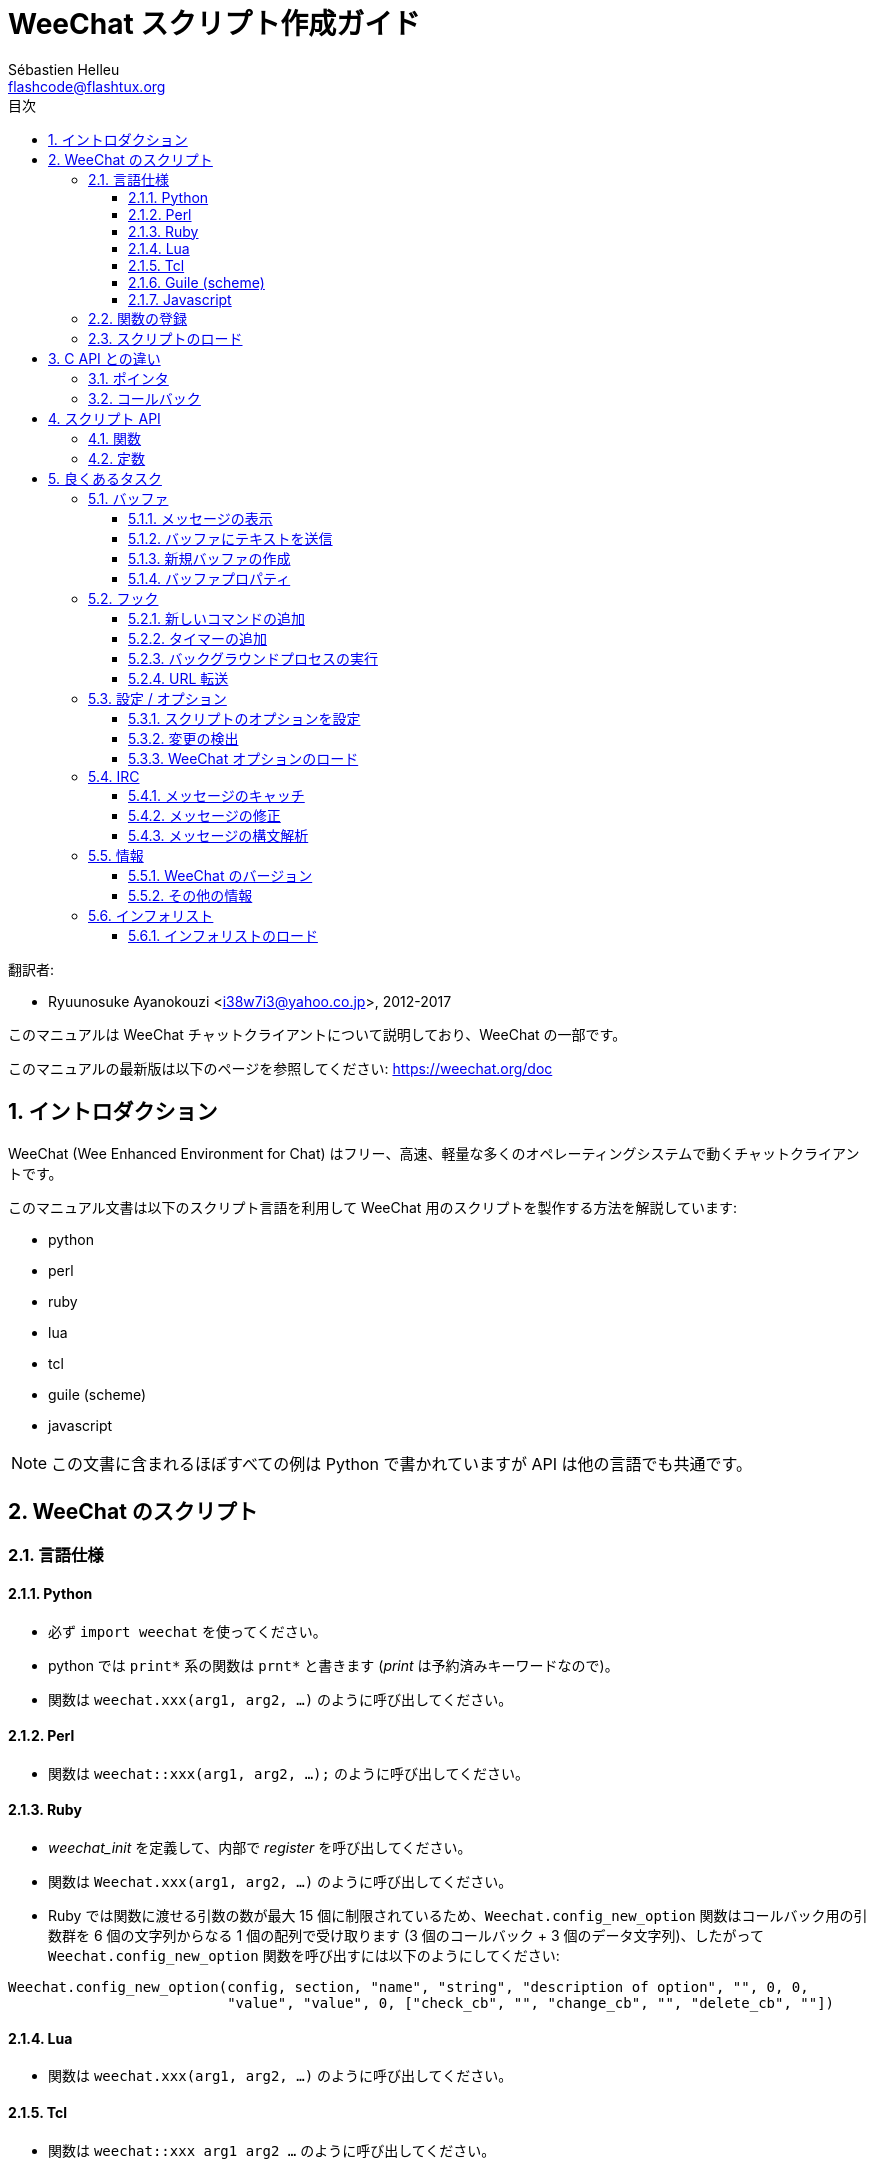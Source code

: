 = WeeChat スクリプト作成ガイド
:author: Sébastien Helleu
:email: flashcode@flashtux.org
:lang: ja
:toc: left
:toclevels: 3
:toc-title: 目次
:sectnums:
:docinfo1:


翻訳者:

* Ryuunosuke Ayanokouzi <i38w7i3@yahoo.co.jp>, 2012-2017


このマニュアルは WeeChat チャットクライアントについて説明しており、WeeChat の一部です。

このマニュアルの最新版は以下のページを参照してください:
https://weechat.org/doc


[[introduction]]
== イントロダクション

WeeChat (Wee Enhanced Environment for Chat)
はフリー、高速、軽量な多くのオペレーティングシステムで動くチャットクライアントです。

このマニュアル文書は以下のスクリプト言語を利用して WeeChat
用のスクリプトを製作する方法を解説しています:

* python
* perl
* ruby
* lua
* tcl
* guile (scheme)
* javascript

[NOTE]
この文書に含まれるほぼすべての例は Python
で書かれていますが API は他の言語でも共通です。

[[scripts_in_weechat]]
== WeeChat のスクリプト

[[languages_specificities]]
=== 言語仕様

==== Python

* 必ず `import weechat` を使ってください。
* python では `+print*+` 系の関数は `+prnt*+` と書きます
  (_print_ は予約済みキーワードなので)。
* 関数は `weechat.xxx(arg1, arg2, ...)` のように呼び出してください。

==== Perl

* 関数は `weechat::xxx(arg1, arg2, ...);` のように呼び出してください。

==== Ruby

* _weechat_init_ を定義して、内部で _register_ を呼び出してください。
* 関数は `Weechat.xxx(arg1, arg2, ...)` のように呼び出してください。
* Ruby では関数に渡せる引数の数が最大 15 個に制限されているため、`Weechat.config_new_option`
  関数はコールバック用の引数群を 6 個の文字列からなる 1 個の配列で受け取ります (3 個のコールバック
  + 3 個のデータ文字列)、したがって `Weechat.config_new_option` 関数を呼び出すには以下のようにしてください:

[source,ruby]
----
Weechat.config_new_option(config, section, "name", "string", "description of option", "", 0, 0,
                          "value", "value", 0, ["check_cb", "", "change_cb", "", "delete_cb", ""])
----

==== Lua

* 関数は `weechat.xxx(arg1, arg2, ...)` のように呼び出してください。

==== Tcl

* 関数は `weechat::xxx arg1 arg2 ...` のように呼び出してください。

==== Guile (scheme)

* 関数は `(weechat:xxx arg1 arg2 ...)` のように呼び出してください。
* 以下の関数は引数のリストをひとつだけ取ります
  (他の関数のように多くの引数を取れません)、この理由は引数の個数が
  Guile で利用できる引数の数を超えるからです。
** config_new_section
** config_new_option
** bar_new

==== Javascript

* 関数は `weechat.xxx(arg1, arg2, ...);` のように呼び出してください。

[[register_function]]
=== 関数の登録

全ての WeeChat スクリプトは WeeChat
に自分自身を「登録」し、登録はスクリプトの最初で行われなければいけません。

プロトタイプ:

[source,python]
----
weechat.register(name, author, version, license, description, shutdown_function, charset)
----

引数:

* _name_: 文字列型、スクリプトの内部名
* _author_: 文字列型、作者名
* _version_: 文字列型、スクリプトのバージョン
* _license_: 文字列型、スクリプトのライセンス
* _description_: 文字列型、スクリプトの短い説明
* _shutdown_function_: 文字列型、スクリプトがアンロードされた際に呼び出される関数の名前
  (空文字列でも可)
* _charset_: 文字列型、スクリプトの文字コード (UTF-8
  はデフォルトの文字コードなので、スクリプトが UTF-8 で書かれている場合、空文字列を指定してください)

各言語で書かれたスクリプトの例:

* Python:

[source,python]
----
import weechat

weechat.register("test_python", "FlashCode", "1.0", "GPL3", "Test script", "", "")
weechat.prnt("", "Hello, from python script!")
----

* Perl:

[source,perl]
----
weechat::register("test_perl", "FlashCode", "1.0", "GPL3", "Test script", "", "");
weechat::print("", "Hello, from perl script!");
----

* Ruby:

[source,ruby]
----
def weechat_init
  Weechat.register("test_ruby", "FlashCode", "1.0", "GPL3", "Test script", "", "")
  Weechat.print("", "Hello, from ruby script!")
  return Weechat::WEECHAT_RC_OK
end
----

* Lua:

[source,lua]
----
weechat.register("test_lua", "FlashCode", "1.0", "GPL3", "Test script", "", "")
weechat.print("", "Hello, from lua script!")
----

* Tcl:

[source,tcl]
----
weechat::register "test_tcl" "FlashCode" "1.0" "GPL3" "Test script" "" ""
weechat::print "" "Hello, from tcl script!"
----

* Guile (scheme):

[source,lisp]
----
(weechat:register "test_scheme" "FlashCode" "1.0" "GPL3" "Test script" "" "")
(weechat:print "" "Hello, from scheme script!")
----

* Javascript:

[source,javascript]
----
weechat.register("test_js", "FlashCode", "1.0", "GPL3", "Test script", "", "");
weechat.print("", "Hello, from javascript script!");
----

[[load_script]]
=== スクリプトのロード

スクリプトをロードするには "script" プラグインを使うことを推奨します。例:

----
/script load script.py
/script load script.pl
/script load script.rb
/script load script.lua
/script load script.tcl
/script load script.scm
/script load script.js
----

プログラミング言語ごとの固有コマンドを利用することもできます:

----
/python load script.py
/perl load script.pl
/ruby load script.rb
/lua load script.lua
/tcl load script.tcl
/guile load script.scm
/javascript load script.js
----

WeeChat の開始時にスクリプトを自動ロードするには
_language/autoload_ ディレクトリ内にリンクを作ってください。

例えば Python の場合:

----
$ cd ~/.weechat/python/autoload
$ ln -s ../script.py
----

[NOTE]
`/script install` コマンドでスクリプトをインストールした場合、_autoload_
ディレクトリ内にリンクが自動的に作成されます。

[[differences_with_c_api]]
== C API との違い

スクリプト API は C 言語プラグイン API とほぼ同じです。API
に含まれる各関数の詳細 (プロトタイプ、引数、戻り値、例) については
link:weechat_plugin_api.ja.html[WeeChat プラグイン API リファレンス]を参照してください。

_プラグイン_ と _スクリプト_ の違いを理解することは重要です:
_プラグイン_ とはコンパイル済みバイナリファイルで `/plugin` コマンドを使ってロードします、これに対して
_スクリプト_ とはテキストファイルで例えば _python_ プラグインであれば `/python`
コマンドを使ってロードします。

例えば _test.py_ スクリプトが WeeChat API 関数を呼び出す場合、以下の順に呼び出されます:

// PLEASE DO NOT TRANSLATE
....
               ┌──────────────────────┐        ╔══════════════════╗
               │     python plugin    │        ║  WeeChat "core"  ║
               ├────────────┬─────────┤        ╟─────────┐        ║
test.py ─────► │ script API │  C API  │ ─────► ║  C API  │        ║
               └────────────┴─────────┘        ╚═════════╧════════╝
....

WeeChat が _test.py_
スクリプトで定義されたコールバックを呼び出す場合、順番は逆になります:

// PLEASE DO NOT TRANSLATE
....
╔══════════════════╗        ┌──────────────────────┐
║  WeeChat "core"  ║        │     python plugin    │
║        ┌─────────╢        ├─────────┬────────────┤
║        │  C API  ║ ─────► │  C API  │ script API │ ─────► test.py
╚════════╧═════════╝        └─────────┴────────────┘
....

[[pointers]]
=== ポインタ

ご存知かもしれませんが、スクリプトには本当の意味での「ポインタ」はありません。このため
API 関数がポインタを返す場合、スクリプトでは文字列に変換されます。

例えば、関数がポインタ 0x1234ab56 を返した場合、スクリプトは
"0x1234ab56" という文字列を受け取ることになります。

API 関数の引数にポインタを与える場合、スクリプトではポインタを文字列型として渡さなければいけません。C
言語 API 関数を呼び出す前に C
言語プラグインがこれを本来のポインタ型に変換します。

空文字列や "0x0" を使うことも許されています。これらは C 言語で言うところの NULL
と解釈されます。例えば、データをコアバッファ (WeeChat メインバッファ) に表示する場合、以下のようになります:

[source,python]
----
weechat.prnt("", "hi!")
----

[WARNING]
WeeChat の多くのスクリプト API
関数は計算量を減らすために、ポインタの値が正当なものか否かの確認を行いません。ポインタの正当性を確認することはプログラマが行わなければいけません。不正なポインタを利用した場合、細かなクラッシュレポートを目にすることになるでしょう
;)

[[callbacks]]
=== コールバック

ほとんど全ての WeeChat コールバックは WEECHAT_RC_OK または WEECHAT_RC_ERROR
を返さなければいけません (modifier コールバックは例外で、これは文字列を返します)。

C 言語コールバックはポインタ型の "data" 引数を利用します。スクリプト API
では、"data" は文字列型で任意の値を取れます (ポインタ型ではありません)。

各プログラミング言語でコールバックを利用する例:

* Python:

[source,python]
----
def timer_cb(data, remaining_calls):
    weechat.prnt("", "timer! data=%s" % data)
    return weechat.WEECHAT_RC_OK

weechat.hook_timer(1000, 0, 1, "timer_cb", "test")
----

* Perl:

[source,perl]
----
sub timer_cb {
    my ($data, $remaining_calls) = @_;
    weechat::print("", "timer! data=$data");
    return weechat::WEECHAT_RC_OK;
}

weechat::hook_timer(1000, 0, 1, "timer_cb", "test");
----

* Ruby:

[source,ruby]
----
def timer_cb(data, remaining_calls)
  Weechat.print("", "timer! data=#{data}");
  return Weechat::WEECHAT_RC_OK
end

Weechat.hook_timer(1000, 0, 1, "timer_cb", "test");
----

* Lua:

[source,lua]
----
function timer_cb(data, remaining_calls)
    weechat.print("", "timer! data="..data)
    return weechat.WEECHAT_RC_OK
end

weechat.hook_timer(1000, 0, 1, "timer_cb", "test")
----

* Tcl:

[source,tcl]
----
proc timer_cb { data remaining_calls } {
    weechat::print {} "timer! data=$data"
    return $::weechat::WEECHAT_RC_OK
}

weechat::hook_timer 1000 0 1 timer_cb test
----

* Guile (scheme):

[source,lisp]
----
(define (timer_cb data remaining_calls)
  (weechat:print "" (string-append "timer! data=" data))
  weechat:WEECHAT_RC_OK
)

(weechat:hook_timer 1000 0 1 "timer_cb" "test")
----

* Javascript:

[source,javascript]
----
function timer_cb(data, remaining_calls) {
    weechat.print("", "timer! data=" + data);
    return weechat.WEECHAT_RC_OK;
}

weechat.hook_timer(1000, 0, 1, "timer_cb", "test");
----

[[script_api]]
== スクリプト API

API に含まれる関数の詳しい情報は
link:weechat_plugin_api.ja.html[WeeChat プラグイン API リファレンス]を参照してください。

[[script_api_functions]]
=== 関数

スクリプト API に含まれる関数のリスト:

[width="75%",cols="1,3",options="header"]
|===
| カテゴリ | 関数

| 一般 |
  register

| プラグイン |
  plugin_get_name

| 設定 |
  charset_set +
  iconv_to_internal +
  iconv_from_internal +
  gettext +
  ngettext +
  strlen_screen +
  string_match +
  string_has_highlight +
  string_has_highlight_regex +
  string_mask_to_regex +
  string_remove_color +
  string_is_command_char +
  string_input_for_buffer +
  string_eval_expression +
  string_eval_path_home

| ディレクトリ操作 |
  mkdir_home +
  mkdir +
  mkdir_parents

| ソート済みリスト |
  list_new +
  list_add +
  list_search +
  list_search_pos +
  list_casesearch +
  list_casesearch_pos +
  list_get +
  list_set +
  list_next +
  list_prev +
  list_string +
  list_size +
  list_remove +
  list_remove_all +
  list_free

| 設定ファイル |
  config_new +
  config_new_section +
  config_search_section +
  config_new_option +
  config_search_option +
  config_string_to_boolean +
  config_option_reset +
  config_option_set +
  config_option_set_null +
  config_option_unset +
  config_option_rename +
  config_option_is_null +
  config_option_default_is_null +
  config_boolean +
  config_boolean_default +
  config_integer +
  config_integer_default +
  config_string +
  config_string_default +
  config_color +
  config_color_default +
  config_write_option +
  config_write_line +
  config_write +
  config_read +
  config_reload +
  config_option_free +
  config_section_free_options +
  config_section_free +
  config_free +
  config_get +
  config_get_plugin +
  config_is_set_plugin +
  config_set_plugin +
  config_set_desc_plugin +
  config_unset_plugin

| キー割り当て |
  key_bind +
  key_unbind

| 表示 |
  prefix +
  color +
  print (python では prnt) +
  print_date_tags (python では prnt_date_tags) +
  print_y (python では prnt_y) +
  log_print

| フック |
  hook_command +
  hook_command_run +
  hook_timer +
  hook_fd +
  hook_process +
  hook_process_hashtable +
  hook_connect +
  hook_print +
  hook_signal +
  hook_signal_send +
  hook_hsignal +
  hook_hsignal_send +
  hook_config +
  hook_completion +
  hook_completion_get_string +
  hook_completion_list_add +
  hook_modifier +
  hook_modifier_exec +
  hook_info +
  hook_info_hashtable +
  hook_infolist +
  hook_focus +
  hook_set +
  unhook +
  unhook_all

| バッファ |
  buffer_new +
  current_buffer +
  buffer_search +
  buffer_search_main +
  buffer_clear +
  buffer_close +
  buffer_merge +
  buffer_unmerge +
  buffer_get_integer +
  buffer_get_string +
  buffer_get_pointer +
  buffer_set +
  buffer_string_replace_local_var +
  buffer_match_list

| ウィンドウ |
  current_window +
  window_search_with_buffer +
  window_get_integer +
  window_get_string +
  window_get_pointer +
  window_set_title

| ニックネームリスト  |
  nicklist_add_group +
  nicklist_search_group +
  nicklist_add_nick +
  nicklist_search_nick +
  nicklist_remove_group +
  nicklist_remove_nick +
  nicklist_remove_all +
  nicklist_group_get_integer +
  nicklist_group_get_string +
  nicklist_group_get_pointer +
  nicklist_group_set +
  nicklist_nick_get_integer +
  nicklist_nick_get_string +
  nicklist_nick_get_pointer +
  nicklist_nick_set

| バー |
  bar_item_search +
  bar_item_new +
  bar_item_update +
  bar_item_remove +
  bar_search +
  bar_new +
  bar_set +
  bar_update +
  bar_remove

| コマンド |
  command

| インフォ |
  info_get +
  info_get_hashtable

| インフォリスト |
  infolist_new +
  infolist_new_item +
  infolist_new_var_integer +
  infolist_new_var_string +
  infolist_new_var_pointer +
  infolist_new_var_time +
  infolist_get +
  infolist_next +
  infolist_prev +
  infolist_reset_item_cursor +
  infolist_search_var +
  infolist_fields +
  infolist_integer +
  infolist_string +
  infolist_pointer +
  infolist_time +
  infolist_free

| hdata |
  hdata_get +
  hdata_get_var_offset +
  hdata_get_var_type_string +
  hdata_get_var_array_size +
  hdata_get_var_array_size_string +
  hdata_get_var_hdata +
  hdata_get_list +
  hdata_check_pointer +
  hdata_move +
  hdata_search +
  hdata_char +
  hdata_integer +
  hdata_long +
  hdata_string +
  hdata_pointer +
  hdata_time +
  hdata_hashtable +
  hdata_compare +
  hdata_update +
  hdata_get_string

| アップグレード |
  upgrade_new +
  upgrade_write_object +
  upgrade_read +
  upgrade_close
|===

[[script_api_constants]]
=== 定数

スクリプト API に含まれる定数のリスト:

[width="75%",cols="1,3",options="header"]
|===
| カテゴリ            | 定数

| リターンコード |
  WEECHAT_RC_OK +
  WEECHAT_RC_OK_EAT +
  WEECHAT_RC_ERROR

| 設定ファイル |
  WEECHAT_CONFIG_READ_OK +
  WEECHAT_CONFIG_READ_MEMORY_ERROR +
  WEECHAT_CONFIG_READ_FILE_NOT_FOUND +
  WEECHAT_CONFIG_WRITE_OK +
  WEECHAT_CONFIG_WRITE_ERROR +
  WEECHAT_CONFIG_WRITE_MEMORY_ERROR +
  WEECHAT_CONFIG_OPTION_SET_OK_CHANGED +
  WEECHAT_CONFIG_OPTION_SET_OK_SAME_VALUE +
  WEECHAT_CONFIG_OPTION_SET_ERROR +
  WEECHAT_CONFIG_OPTION_SET_OPTION_NOT_FOUND +
  WEECHAT_CONFIG_OPTION_UNSET_OK_NO_RESET +
  WEECHAT_CONFIG_OPTION_UNSET_OK_RESET +
  WEECHAT_CONFIG_OPTION_UNSET_OK_REMOVED +
  WEECHAT_CONFIG_OPTION_UNSET_ERROR

| ソート済みリスト |
  WEECHAT_LIST_POS_SORT +
  WEECHAT_LIST_POS_BEGINNING +
  WEECHAT_LIST_POS_END

| ホットリスト |
  WEECHAT_HOTLIST_LOW +
  WEECHAT_HOTLIST_MESSAGE +
  WEECHAT_HOTLIST_PRIVATE +
  WEECHAT_HOTLIST_HIGHLIGHT

| プロセスのフック |
  WEECHAT_HOOK_PROCESS_RUNNING +
  WEECHAT_HOOK_PROCESS_ERROR

| 接続のフック |
  WEECHAT_HOOK_CONNECT_OK +
  WEECHAT_HOOK_CONNECT_ADDRESS_NOT_FOUND +
  WEECHAT_HOOK_CONNECT_IP_ADDRESS_NOT_FOUND +
  WEECHAT_HOOK_CONNECT_CONNECTION_REFUSED +
  WEECHAT_HOOK_CONNECT_PROXY_ERROR +
  WEECHAT_HOOK_CONNECT_LOCAL_HOSTNAME_ERROR +
  WEECHAT_HOOK_CONNECT_GNUTLS_INIT_ERROR +
  WEECHAT_HOOK_CONNECT_GNUTLS_HANDSHAKE_ERROR +
  WEECHAT_HOOK_CONNECT_MEMORY_ERROR +
  WEECHAT_HOOK_CONNECT_TIMEOUT +
  WEECHAT_HOOK_CONNECT_SOCKET_ERROR

| シグナルのフック |
  WEECHAT_HOOK_SIGNAL_STRING +
  WEECHAT_HOOK_SIGNAL_INT +
  WEECHAT_HOOK_SIGNAL_POINTER
|===

[[common_tasks]]
== 良くあるタスク

この章ではいくつかの良くあるタスクを例を交えて紹介します。ここでは
API の一部の機能を使っています。完全なリファレンスは
link:weechat_plugin_api.ja.html[WeeChat プラグイン API リファレンス]を参照してください。

[[buffers]]
=== バッファ

[[buffers_display_messages]]
==== メッセージの表示

WeeChat コアバッファに対して操作する場合、空文字列を使うことが多いです。他のバッファに対して操作する場合には、ポインタ
(文字列型、<<pointers,ポインタ>> を参照) を与える必要があります。

例:

[source,python]
----
# "hello" をコアバッファに表示
weechat.prnt("", "hello")

# "hello" をコアバッファに表示するが、ログファイルには書き込まない
# (WeeChat バージョン 0.3.3 以上で利用可)
weechat.prnt_date_tags("", 0, "no_log", "hello")

# プレフィックス "==>" とメッセージ "hello" を現在のバッファに表示
# (プレフックストメッセージはタブで区切ってください)
weechat.prnt(weechat.current_buffer(), "==>\thello")

# コアバッファにエラーメッセージを表示 (エラープレフィックスを利用)
weechat.prnt("", "%swrong arguments" % weechat.prefix("error"))

# コアバッファに色付きメッセージを表示
weechat.prnt("", "text %syellow on blue" % weechat.color("yellow,blue"))

# バッファを検索してメッセージを表示
# (バッファの完全な名前は plugin.name のような形です、例えば: "irc.freenode.#weechat")
buffer = weechat.buffer_search("irc", "freenode.#weechat")
weechat.prnt(buffer, "message on #weechat channel")

# ある IRC バッファを見つける他の方法 (推奨)
# (サーバとチャンネルはコンマで区切ってください。)
buffer = weechat.info_get("irc_buffer", "freenode,#weechat")
weechat.prnt(buffer, "message on #weechat channel")
----

[NOTE]
Print 関数は Perl/Ruby/Lua/Tcl/Guile/Javascript では `print` で、Python では
`prnt` です。

[[buffers_send_text]]
==== バッファにテキストを送信

テキストやコマンドをバッファに送信できます。これはテキストやコマンドをタイプして
[Enter] を押すことに対応します。

例:

[source,python]
----
# 現在のバッファでコマンド "/help" を実行 (結果は core バッファに出力されます)
weechat.command("", "/help")

# テキスト "hello" を #weechat IRC チャンネルに送信 (このチャンネルにいるユーザにはメッセージが見えます。)
buffer = weechat.info_get("irc_buffer", "freenode,#weechat")
weechat.command(buffer, "hello")
----

[[buffers_new]]
==== 新規バッファの作成

スクリプトを使って新しいバッファを作成し、このバッファにメッセージを表示させることができます。

2 つのコールバックを定義できます (任意): データの入力時に呼び出されるもの
(バッファでテキストを入力して [Enter] を押した時) と、バッファが閉じられたときに呼び出されるもの
(例えば `/buffer close` した時等) です。

例:

[source,python]
----
# データの入力時に呼び出されるコールバック
def buffer_input_cb(data, buffer, input_data):
    # ...
    return weechat.WEECHAT_RC_OK

# バッファが閉じられた時に呼び出されるコールバック
def buffer_close_cb(data, buffer):
    # ...
    return weechat.WEECHAT_RC_OK

# バッファの作成
buffer = weechat.buffer_new("mybuffer", "buffer_input_cb", "", "buffer_close_cb", "")

# タイトルの設定
weechat.buffer_set(buffer, "title", "This is title for my buffer.")

# ローカル変数 "no_log" に "1" を設定することでログ保存を無効化
weechat.buffer_set(buffer, "localvar_set_no_log", "1")
----

[[buffers_properties]]
==== バッファプロパティ

文字列、整数、ポインタ型のバッファプロパティを読むことができます。

例:

[source,python]
----
buffer = weechat.current_buffer()

number = weechat.buffer_get_integer(buffer, "number")
name = weechat.buffer_get_string(buffer, "name")
short_name = weechat.buffer_get_string(buffer, "short_name")
----

バッファに対するローカル変数を追加、ロード、削除することができます:

[source,python]
----
# ローカル変数の追加
weechat.buffer_set(buffer, "localvar_set_myvar", "my_value")

# ローカル変数のロード
myvar = weechat.buffer_get_string(buffer, "localvar_myvar")

# ローカル変数の削除
weechat.buffer_set(buffer, "localvar_del_myvar", "")
----

バッファに対するローカル変数を見るには、WeeChat で以下のコマンドを実行してください:

----
/buffer localvar
----

[[hooks]]
=== フック

[[hook_command]]
==== 新しいコマンドの追加

カスタムコマンドを追加するには `hook_command`
を使ってください。追加したコマンドに対してカスタム補完テンプレートを定義できます。

例:

[source,python]
----
def my_command_cb(data, buffer, args):
    # ...
    return weechat.WEECHAT_RC_OK

hook = weechat.hook_command("myfilter", "description of myfilter",
    "[list] | [enable|disable|toggle [name]] | [add name plugin.buffer tags regex] | [del name|-all]",
    "description of arguments...",
    "list"
    " || enable %(filters_names)"
    " || disable %(filters_names)"
    " || toggle %(filters_names)"
    " || add %(filters_names) %(buffers_plugins_names)|*"
    " || del %(filters_names)|-all",
    "my_command_cb", "")
----

上で定義したコマンドを WeeChat で以下のように使うことができます:

----
/help myfilter

/myfilter arguments...
----

[[hook_timer]]
==== タイマーの追加

タイマーを追加するには `hook_timer` を使ってください。

例:

[source,python]
----
def timer_cb(data, remaining_calls):
    # ...
    return weechat.WEECHAT_RC_OK

# 1 分毎に (秒が 00 になった時に) 呼び出されるタイマー
weechat.hook_timer(60 * 1000, 60, 0, "timer_cb", "")
----

[[hook_process]]
==== バックグラウンドプロセスの実行

バックグラウンドプロセスを実行するには `hook_process`
を使います。コールバックはデータの準備が整った時点で呼び出されます。複数回呼び出されることもあります。

コールバックの最後の呼び出しでは _rc_ が 0
か正の値に設定されています。これはコマンドのリターンコードになります。

例:

[source,python]
----
process_output = ""

def my_process_cb(data, command, rc, out, err):
    global process_output
    if out != "":
        process_output += out
    if int(rc) >= 0:
        weechat.prnt("", process_output)
    return weechat.WEECHAT_RC_OK

weechat.hook_process("/bin/ls -l /etc", 10 * 1000, "my_process_cb", "")
----

[[url_transfer]]
==== URL 転送

_WeeChat バージョン 0.3.7 以上で利用可。_

URL をダウンロードする (または URL にポストする) には、関数 `hook_process` または URL
転送にオプションが必要な場合は `hook_process_hashtable` を使わなければいけません。

オプション無しの URL 転送の例: HTML ページの内容はコールバックの
"out" 引数 (プロセスの標準出力) を通して渡されます。

[source,python]
----
# 現在の WeeChat 安定版のバージョンを表示。
weechat_version = ""

def weechat_process_cb(data, command, rc, out, err):
    global weechat_version
    if out != "":
        weechat_version += out
    if int(rc) >= 0:
        weechat.prnt("", "Current WeeChat stable is: %s" % weechat_version)
    return weechat.WEECHAT_RC_OK

weechat.hook_process("url:https://weechat.org/dev/info/stable/",
                     30 * 1000, "weechat_process_cb", "")
----

[TIP]
WeeChat に関して利用できる情報は全て https://weechat.org/dev/info にあります

オプション有りの URL 転送の例: 最新の WeeChat 開発パッケージをファイル
_/tmp/weechat-devel.tar.gz_ にダウンロード:

[source,python]
----
def my_process_cb(data, command, rc, out, err):
    if int(rc) >= 0:
        weechat.prnt("", "End of transfer (rc=%s)" % rc)
    return weechat.WEECHAT_RC_OK

weechat.hook_process_hashtable("url:https://weechat.org/files/src/weechat-devel.tar.gz",
                               {"file_out": "/tmp/weechat-devel.tar.gz"},
                               30 * 1000, "my_process_cb", "")
----

URL 転送に関するより詳しい情報と利用可能なオプションは
link:weechat_plugin_api.ja.html#_hook_process[WeeChat プラグイン API リファレンス]の
`hook_process` と `hook_process_hashtable` を参照してください。

[[config_options]]
=== 設定 / オプション

[[config_options_set_script]]
==== スクリプトのオプションを設定

オプションが設定されているかどうかを確認するには `config_is_set_plugin`
関数、オプションを設定するには `config_set_plugin` 関数を使います。

例:

[source,python]
----
script_options = {
    "option1" : "value1",
    "option2" : "value2",
    "option3" : "value3",
}
for option, default_value in script_options.items():
    if not weechat.config_is_set_plugin(option):
        weechat.config_set_plugin(option, default_value)
----

[[config_options_detect_changes]]
==== 変更の検出

ユーザがスクリプトオプションを変更したことを検出するには `hook_config` を使わなければいけません。

例:

[source,python]
----
SCRIPT_NAME = "myscript"

# ...

def config_cb(data, option, value):
    """スクリプトオプションが変更されたときに呼び出されるコールバック"""
    # 例えば、スクリプト変数に対する全てのスクリプトオプションを読み込む等...
    # ...
    return weechat.WEECHAT_RC_OK

# ...

weechat.hook_config("plugins.var.python." + SCRIPT_NAME + ".*", "config_cb", "")
# 他のスクリプト言語の場合は "python" を適当なもの (perl/ruby/lua/tcl/guile/javascript) に変更してください
----

[[config_options_weechat]]
==== WeeChat オプションのロード

`config_get` 関数はオプションへのポインタを返します。オプションの型に従って
`config_string`、`config_boolean`、`config_integer`、`config_color`
を呼び出さなければいけません。

[source,python]
----
# 文字列型の場合
weechat.prnt("", "value of option weechat.look.item_time_format is: %s"
                 % (weechat.config_string(weechat.config_get("weechat.look.item_time_format"))))

# ブール型の場合
weechat.prnt("", "value of option weechat.look.day_change is: %d"
                 % (weechat.config_boolean(weechat.config_get("weechat.look.day_change"))))

# 整数型の場合
weechat.prnt("", "value of option weechat.look.scroll_page_percent is: %d"
                 % (weechat.config_integer(weechat.config_get("weechat.look.scroll_page_percent"))))

# 色型の場合
weechat.prnt("", "value of option weechat.color.chat_delimiters is: %s"
                 % (weechat.config_color(weechat.config_get("weechat.color.chat_delimiters"))))
----

[[irc]]
=== IRC

[[irc_catch_messages]]
==== メッセージのキャッチ

メッセージを受信すると IRC プラグインは 2 つのシグナルを送信します (`xxx`
は IRC 内部サーバ名で、`yyy` は JOIN、QUIT、PRIVMSG、301 等の IRC コマンド名です):

xxxx,irc_in_yyy::
    メッセージの処理が行われる前に送信されるシグナル

xxx,irc_in2_yyy::
    メッセージの処理が行われた後に送信されるシグナル

[source,python]
----
def join_cb(data, signal, signal_data):
    # シグナル、例えば: "freenode,irc_in2_join"
    # signal_data は IRC メッセージ、例えば: ":nick!user@host JOIN :#channel"
    server = signal.split(",")[0]
    msg = weechat.info_get_hashtable("irc_message_parse", {"message": signal_data})
    buffer = weechat.info_get("irc_buffer", "%s,%s" % (server, msg["channel"]))
    if buffer:
        weechat.prnt(buffer, "%s (%s) has joined this channel!" % (msg["nick"], msg["host"]))
    return weechat.WEECHAT_RC_OK

# 全ての IRC サーバに対する JOIN メッセージをキャッチするにはサーバの指定に
# "*" を使うと便利です。
weechat.hook_signal("*,irc_in2_join", "join_cb", "")
----

[[irc_modify_messages]]
==== メッセージの修正

メッセージを受信すると IRC プラグインは "irc_in_xxx" ("xxx" は IRC コマンド)
と呼ばれる "modifier" を送信します。メッセージを修正するにはこのシグナルを使います。

[source,python]
----
def modifier_cb(data, modifier, modifier_data, string):
    # 全てのメッセージにサーバ名を追加する
    # (これは役に立ちませんが、例として!)
    return "%s %s" % (string, modifier_data)

weechat.hook_modifier("irc_in_privmsg", "modifier_cb", "")
----

[WARNING]
不正なメッセージは WeeChat をクラッシュさせ、深刻な問題を引き起こします!

[[irc_message_parse]]
==== メッセージの構文解析

_WeeChat バージョン 0.3.4 以上で利用可。_

"irc_message_parse" と呼ばれる info_hashtable を使って IRC メッセージを構文解析できます。

結果は以下のキーを持つハッシュテーブルです
(例の値は以下のメッセージから作られました:
`@time=2015-06-27T16:40:35.000Z :nick!user@host PRIVMSG #weechat :hello!`):

[width="100%",cols="1,^2,10,8",options="header"]
|===
| キー | WeeChat バージョン | 説明 | 例

| tags | 0.4.0 以上 |
  メッセージに付けられたタグ (空にすることも可) |
  `time=2015-06-27T16:40:35.000Z`

| message_without_tags | 0.4.0 以上 |
  タグを除いたメッセージ (タグが付けられていなければメッセージと同じ) |
  `:nick!user@host PRIVMSG #weechat :hello!`

| nick | 0.3.4 以上 |
  発信者のニックネーム |
  `nick`

| host | 0.3.4 以上 |
  発信者のホスト (ニックネームを含む) |
  `nick!user@host`

| command | 0.3.4 以上 |
  コマンド (_PRIVMSG_、_NOTICE_、...) |
  `PRIVMSG`

| channel | 0.3.4 以上 |
  送信先チャンネル |
  `#weechat`

| arguments | 0.3.4 以上 |
  コマンド引数 (チャンネルを含む) |
  `#weechat :hello!`

| text | 1.3 以上 |
  テキスト (ユーザメッセージなど) |
  `hello!`

| pos_command | 1.3 以上 |
  メッセージ内における _command_ のインデックス (_command_ が見つからない場合 "-1") |
  `47`

| pos_arguments | 1.3 以上 |
  メッセージ内における _arguments_ のインデックス (_arguments_ が見つからない場合 "-1") |
  `55`

| pos_channel | 1.3 以上 |
  メッセージ内における _channel_ のインデックス (_channel_ が見つからない場合 "-1") |
  `55`

| pos_text | 1.3 以上 |
  メッセージ内における _text_ のインデックス (_text_ が見つからない場合 "-1") |
  `65`
|===

[source,python]
----
dict = weechat.info_get_hashtable(
    "irc_message_parse",
    {"message": "@time=2015-06-27T16:40:35.000Z :nick!user@host PRIVMSG #weechat :hello!"})

# dict == {
#     "tags": "time=2015-06-27T16:40:35.000Z",
#     "message_without_tags": ":nick!user@host PRIVMSG #weechat :hello!",
#     "nick": "nick",
#     "host": "nick!user@host",
#     "command": "PRIVMSG",
#     "channel": "#weechat",
#     "arguments": "#weechat :hello!",
#     "text": "hello!",
#     "pos_command": "47",
#     "pos_arguments": "55",
#     "pos_channel": "55",
#     "pos_text": "65",
# }
----

[[infos]]
=== 情報

[[infos_weechat_version]]
==== WeeChat のバージョン

バージョンを確認する最良の方法は "version_number"
を参照し、16 進数のバージョン番号と整数値比較することです。

例:

[source,python]
----
version = weechat.info_get("version_number", "") or 0
if int(version) >= 0x00030200:
    weechat.prnt("", "This is WeeChat 0.3.2 or newer")
else:
    weechat.prnt("", "This is WeeChat 0.3.1 or older")
----

[NOTE]
バージョン 0.3.1.1 以下の場合 _info_get("version_number")_
は空文字列を返すため、値が空でないことを確認しなければいけません。

文字列でバージョンを使うには:

[source,python]
----
# 例えば "Version 0.3.2" のような出力が得られます。
weechat.prnt("", "Version %s" % weechat.info_get("version", ""))
----

[[infos_other]]
==== その他の情報

[source,python]
----
# WeeChat ホームディレクトリ、例えば: "/home/xxxx/.weechat"
weechat.prnt("", "WeeChat home dir: %s" % weechat.info_get("weechat_dir", ""))

# キーボードの不使用時間
weechat.prnt("", "Inactivity since %s seconds" % weechat.info_get("inactivity", ""))
----

[[infolists]]
=== インフォリスト

[[infolists_read]]
==== インフォリストのロード

WeeChat や他のプラグインによって作られたインフォリストを読み込むことができます。

例:

[source,python]
----
# バッファのリストを得るために "buffer" インフォリストを読み込む
infolist = weechat.infolist_get("buffer", "", "")
if infolist:
    while weechat.infolist_next(infolist):
        name = weechat.infolist_string(infolist, "name")
        weechat.prnt("", "buffer: %s" % name)
    weechat.infolist_free(infolist)
----

[IMPORTANT]
WeeChat は自動的にメモリを解放しません、インフォリストによって使われたメモリを解放するには、`infolist_free`
を呼び出すことを忘れないでください。
